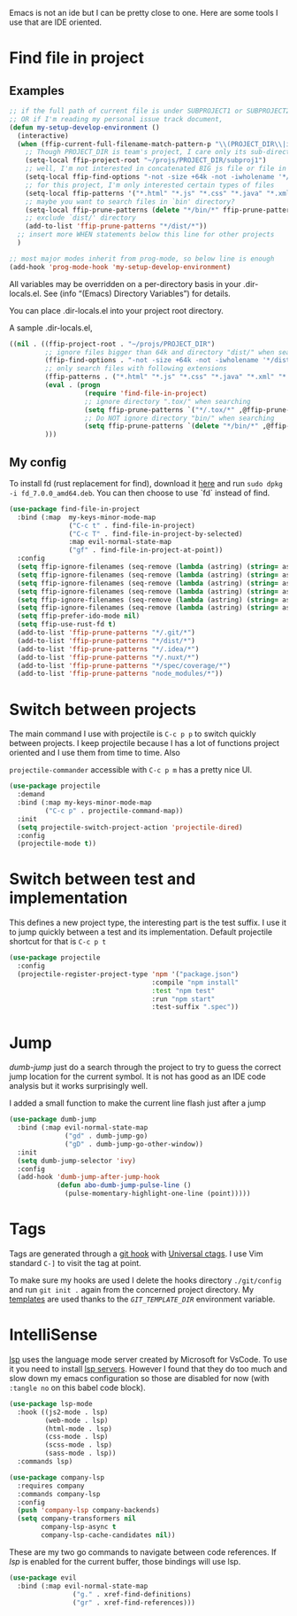 Emacs is not an ide but I can be pretty close to one.
Here are some tools I use that are IDE oriented.

* Find file in project
** Examples
   #+begin_src emacs-lisp :tangle no
     ;; if the full path of current file is under SUBPROJECT1 or SUBPROJECT2
     ;; OR if I'm reading my personal issue track document,
     (defun my-setup-develop-environment ()
       (interactive)
       (when (ffip-current-full-filename-match-pattern-p "\\(PROJECT_DIR\\|issue-track.org\\)")
         ;; Though PROJECT_DIR is team's project, I care only its sub-directory "subproj1""
         (setq-local ffip-project-root "~/projs/PROJECT_DIR/subproj1")
         ;; well, I'm not interested in concatenated BIG js file or file in dist/
         (setq-local ffip-find-options "-not -size +64k -not -iwholename '*/dist/*'")
         ;; for this project, I'm only interested certain types of files
         (setq-local ffip-patterns '("*.html" "*.js" "*.css" "*.java" "*.xml" "*.js"))
         ;; maybe you want to search files in `bin' directory?
         (setq-local ffip-prune-patterns (delete "*/bin/*" ffip-prune-patterns))
         ;; exclude `dist/' directory
         (add-to-list 'ffip-prune-patterns "*/dist/*"))
       ;; insert more WHEN statements below this line for other projects
       )

     ;; most major modes inherit from prog-mode, so below line is enough
     (add-hook 'prog-mode-hook 'my-setup-develop-environment)
   #+end_src

   All variables may be overridden on a per-directory basis in your
   .dir-locals.el. See (info “(Emacs) Directory Variables”) for
   details.

   You can place .dir-locals.el into your project root directory.

   A sample .dir-locals.el,

   #+begin_src emacs-lisp :tangle no
     ((nil . ((ffip-project-root . "~/projs/PROJECT_DIR")
              ;; ignore files bigger than 64k and directory "dist/" when searching
              (ffip-find-options . "-not -size +64k -not -iwholename '*/dist/*'")
              ;; only search files with following extensions
              (ffip-patterns . ("*.html" "*.js" "*.css" "*.java" "*.xml" "*.js"))
              (eval . (progn
                        (require 'find-file-in-project)
                        ;; ignore directory ".tox/" when searching
                        (setq ffip-prune-patterns `("*/.tox/*" ,@ffip-prune-patterns))
                        ;; Do NOT ignore directory "bin/" when searching
                        (setq ffip-prune-patterns `(delete "*/bin/*" ,@ffip-prune-patterns))))
              )))
   #+end_src

** My config

   To install fd (rust replacement for find), download it
   [[https://github.com/sharkdp/fd/releases][here]] and run ~sudo dpkg -i fd_7.0.0_amd64.deb~. You can then choose
   to use `fd` instead of find.
   #+begin_src emacs-lisp :results silent
     (use-package find-file-in-project
       :bind (:map  my-keys-minor-mode-map
                    ("C-c t" . find-file-in-project)
                    ("C-c T" . find-file-in-project-by-selected)
                    :map evil-normal-state-map
                    ("gf" . find-file-in-project-at-point))
       :config
       (setq ffip-ignore-filenames (seq-remove (lambda (astring) (string= astring "*.png")) ffip-ignore-filenames))
       (setq ffip-ignore-filenames (seq-remove (lambda (astring) (string= astring "*.jpg")) ffip-ignore-filenames))
       (setq ffip-ignore-filenames (seq-remove (lambda (astring) (string= astring "*.jpeg")) ffip-ignore-filenames))
       (setq ffip-ignore-filenames (seq-remove (lambda (astring) (string= astring "*.gif")) ffip-ignore-filenames))
       (setq ffip-ignore-filenames (seq-remove (lambda (astring) (string= astring "*.bmp")) ffip-ignore-filenames))
       (setq ffip-ignore-filenames (seq-remove (lambda (astring) (string= astring "*.ico")) ffip-ignore-filenames))
       (setq ffip-prefer-ido-mode nil)
       (setq ffip-use-rust-fd t)
       (add-to-list 'ffip-prune-patterns "*/.git/*")
       (add-to-list 'ffip-prune-patterns "*/dist/*")
       (add-to-list 'ffip-prune-patterns "*/.idea/*")
       (add-to-list 'ffip-prune-patterns "*/.nuxt/*")
       (add-to-list 'ffip-prune-patterns "*/spec/coverage/*")
       (add-to-list 'ffip-prune-patterns "node_modules/*"))
   #+end_src
* Switch between projects

  The main command I use with projectile is ~C-c p p~ to switch quickly
  between projects. I keep projectile because I has a lot of functions
  project oriented and I use them from time to time. Also

  ~projectile-commander~ accessible with ~C-c p m~ has a pretty nice UI.
  #+begin_src emacs-lisp :results silent
    (use-package projectile
      :demand
      :bind (:map my-keys-minor-mode-map
             ("C-c p" . projectile-command-map))
      :init
      (setq projectile-switch-project-action 'projectile-dired)
      :config
      (projectile-mode t))
  #+end_src

* Switch between test and implementation

  This defines a new project type, the interesting part is the test suffix. I
  use it to jump quickly between a test and its implementation.
  Default projectile shortcut for that is ~C-c p t~
  #+begin_src emacs-lisp :results silent
    (use-package projectile
      :config
      (projectile-register-project-type 'npm '("package.json")
                                        :compile "npm install"
                                        :test "npm test"
                                        :run "npm start"
                                        :test-suffix ".spec"))
  #+end_src

* Jump

  /dumb-jump/ just do a search through the project to try to guess the
  correct jump location for the current symbol. It is not has good as an
  IDE code analysis but it works surprisingly well.

  I added a small function to make the current line flash just after a jump
  #+begin_src emacs-lisp :results silent
    (use-package dumb-jump
      :bind (:map evil-normal-state-map
                  ("gd" . dumb-jump-go)
                  ("gD" . dumb-jump-go-other-window))
      :init
      (setq dumb-jump-selector 'ivy)
      :config
      (add-hook 'dumb-jump-after-jump-hook
                (defun abo-dumb-jump-pulse-line ()
                  (pulse-momentary-highlight-one-line (point)))))
  #+end_src

* Tags

  Tags are generated through a [[file:~/dotfiles/git/.git_template/hooks/post-commit::.git/hooks/create_ctags%20>/dev/null%202>&1%20&][git hook]] with [[https://ctags.io/][Universal ctags]].
  I use Vim standard ~C-]~ to visit the tag at point.

  To make sure my hooks are used I delete the hooks directory
  ~./git/config~ and run ~git init .~ again from the concerned project
  directory.
  My [[file:~/dotfiles/git/.git_template][templates]] are used thanks to the [[~GIT_TEMPLATE_DIR][~GIT_TEMPLATE_DIR~]] environment variable.
* IntelliSense

  [[https://langserver.org/][lsp]] uses the language mode server created by Microsoft for VsCode.
  To use it you need to install [[https://github.com/emacs-lsp/lsp-mode#supported-languages][lsp servers]].
  However I found that they do too much and slow down my emacs
  configuration so those are disabled for now (with ~:tangle no~ on
  this babel code block).
  #+begin_src emacs-lisp :results silent :tangle no
    (use-package lsp-mode
      :hook ((js2-mode . lsp)
             (web-mode . lsp)
             (html-mode . lsp)
             (css-mode . lsp)
             (scss-mode . lsp)
             (sass-mode . lsp))
      :commands lsp)

    (use-package company-lsp
      :requires company
      :commands company-lsp
      :config
      (push 'company-lsp company-backends)
      (setq company-transformers nil
            company-lsp-async t
            company-lsp-cache-candidates nil))
  #+end_src

  These are my two go commands to navigate between code references.
  If /lsp/ is enabled for the current buffer, those bindings will use lsp.
  #+begin_src emacs-lisp :results silent
  (use-package evil
    :bind (:map evil-normal-state-map
                  ("g." . xref-find-definitions)
                  ("gr" . xref-find-references)))
  #+end_src
